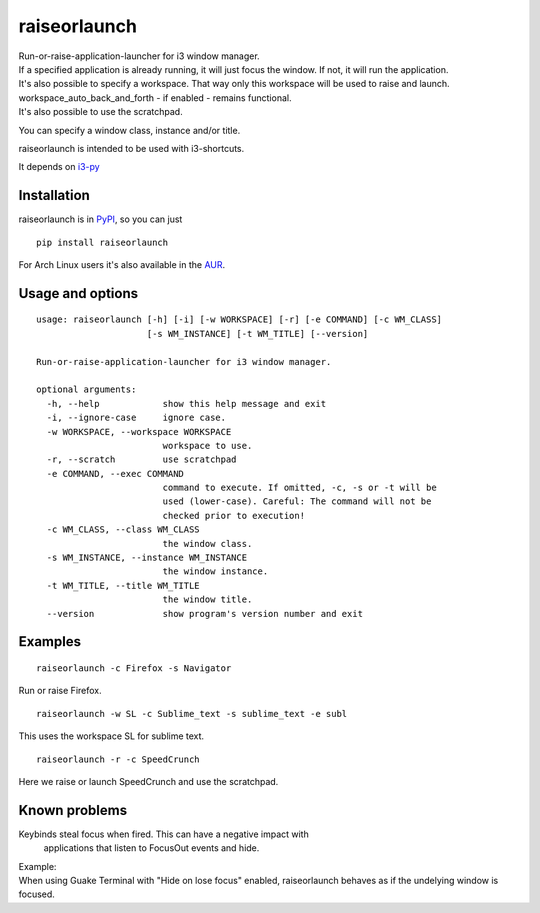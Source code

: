 raiseorlaunch
=============

.. image:: https://img.shields.io/pypi/v/raiseorlaunch.svg
      :target: https://pypi.python.org/pypi/raiseorlaunch/

.. image:: https://img.shields.io/pypi/pyversions/raiseorlaunch.svg
      :target: https://pypi.python.org/pypi/raiseorlaunch/

| Run-or-raise-application-launcher for i3 window manager.
| If a specified application is already running, it will just focus the
  window. If not, it will run the application.

| It's also possible to specify a workspace. That way only this
  workspace will be used to raise and launch.
| workspace\_auto\_back\_and\_forth - if enabled - remains functional.
| It's also possible to use the scratchpad.

You can specify a window class, instance and/or title.

raiseorlaunch is intended to be used with i3-shortcuts.

It depends on `i3-py <https://github.com/ziberna/i3-py>`__

Installation
------------
raiseorlaunch is in `PyPI <https://pypi.python.org/pypi/raiseorlaunch/>`__, so you can just

::

    pip install raiseorlaunch

For Arch Linux users it's also available in the `AUR <https://aur.archlinux.org/packages/raiseorlaunch/>`__.


Usage and options
-----------------

::

    usage: raiseorlaunch [-h] [-i] [-w WORKSPACE] [-r] [-e COMMAND] [-c WM_CLASS]
                         [-s WM_INSTANCE] [-t WM_TITLE] [--version]

    Run-or-raise-application-launcher for i3 window manager.

    optional arguments:
      -h, --help            show this help message and exit
      -i, --ignore-case     ignore case.
      -w WORKSPACE, --workspace WORKSPACE
                            workspace to use.
      -r, --scratch         use scratchpad
      -e COMMAND, --exec COMMAND
                            command to execute. If omitted, -c, -s or -t will be
                            used (lower-case). Careful: The command will not be
                            checked prior to execution!
      -c WM_CLASS, --class WM_CLASS
                            the window class.
      -s WM_INSTANCE, --instance WM_INSTANCE
                            the window instance.
      -t WM_TITLE, --title WM_TITLE
                            the window title.
      --version             show program's version number and exit

Examples
--------

::

    raiseorlaunch -c Firefox -s Navigator

Run or raise Firefox.

::

    raiseorlaunch -w SL -c Sublime_text -s sublime_text -e subl

This uses the workspace SL for sublime text.

::

    raiseorlaunch -r -c SpeedCrunch

Here we raise or launch SpeedCrunch and use the scratchpad.


Known problems
--------------

Keybinds steal focus when fired. This can have a negative impact with
  applications that listen to FocusOut events and hide.

| Example:
| When using Guake Terminal with "Hide on lose focus" enabled, raiseorlaunch
  behaves as if the undelying window is focused.